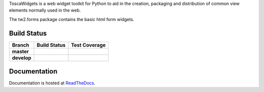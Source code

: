 ToscaWidgets is a web widget toolkit for Python to aid in the creation,
packaging and distribution of common view elements normally used in the web.

The tw2.forms package contains the basic html form widgets.

Build Status
------------

.. |travis-master| image:: https://secure.travis-ci.org/toscawidgets/tw2.forms.png?branch=master
   :alt: Build Status - master branch
   :target: http://travis-ci.org/#!/toscawidgets/tw2.forms

.. |travis-develop| image:: https://secure.travis-ci.org/toscawidgets/tw2.forms.png?branch=develop
   :alt: Build Status - develop branch
   :target: http://travis-ci.org/#!/toscawidgets/tw2.forms

.. |coveralls-master| image:: https://coveralls.io/repos/toscawidgets/tw2.forms/badge.png?branch=master
   :alt: Test Coverage - master branch
   :target: https://coveralls.io/r/toscawidgets/tw2.forms?branch=master

.. |coveralls-develop| image:: https://coveralls.io/repos/toscawidgets/tw2.forms/badge.png?branch=develop
   :alt: Test Coverage - develop branch
   :target: https://coveralls.io/r/toscawidgets/tw2.forms?branch=develop

+--------------+------------------+---------------------+
| Branch       | Build Status     | Test Coverage       |
+==============+==================+=====================+
| **master**   | |travis-master|  | |coveralls-master|  |
+--------------+------------------+---------------------+
| **develop**  | |travis-develop| | |coveralls-develop| |
+--------------+------------------+---------------------+

Documentation
-------------

Documentation is hosted at `ReadTheDocs <http://tw2core.rtfd.org>`_.


